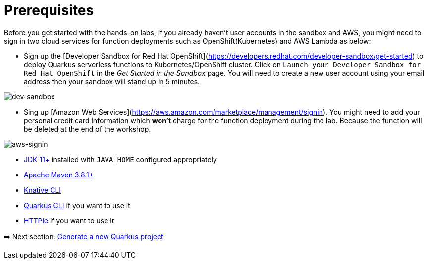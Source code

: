= Prerequisites

Before you get started with the hands-on labs, if you already haven't user accounts in the sandbox and AWS, you might need to sign in two cloud services for function deployments such as OpenShift(Kubernetes) and AWS Lambda as below:

* Sign up the [Developer Sandbox for Red Hat OpenShift](https://developers.redhat.com/developer-sandbox/get-started) to deploy Quarkus serverless functions to Kubernetes/OpenShift cluster. Click on `Launch your Developer Sandbox for Red Hat OpenShift` in the _Get Started in the Sandbox_ page. You will need to create a new user account using your email address then your sandbox will stand up in 5 minutes.

image::../images/dev-sandbox.png[dev-sandbox]

* Sing up [Amazon Web Services](https://aws.amazon.com/marketplace/management/signin). You might need to add your personal credit card information which *won't* charge for the function deployment during the lab. Because the function will be deleted at the end of the workshop.

image::../images/aws-signin.png[aws-signin]

* https://openjdk.java.net/install[JDK 11+^] installed with `JAVA_HOME` configured appropriately

* https://maven.apache.org/download.cgi[Apache Maven 3.8.1+^]

* https://docs.openshift.com/container-platform/4.10/serverless/cli_tools/installing-kn.html[Knative CLI^]

* https://quarkus.io/guides/cli-tooling[Quarkus CLI^] if you want to use it

* https://httpie.io[HTTPie^] if you want to use it

➡️ Next section: link:./2-generate-quarkus-project.adoc[Generate a new Quarkus project]